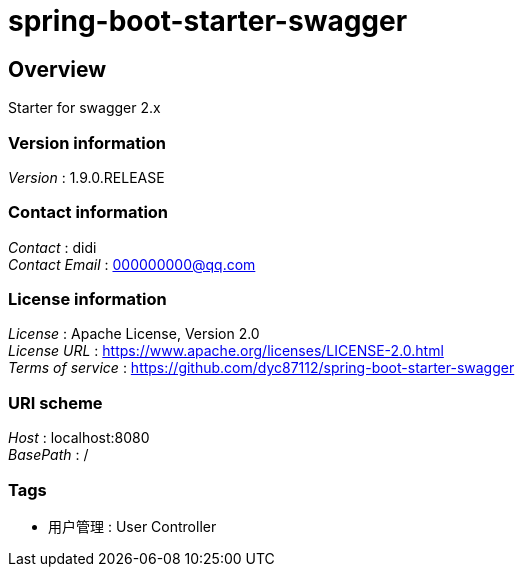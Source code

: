 = spring-boot-starter-swagger


[[_overview]]
== Overview
Starter for swagger 2.x


=== Version information
[%hardbreaks]
__Version__ : 1.9.0.RELEASE


=== Contact information
[%hardbreaks]
__Contact__ : didi
__Contact Email__ : 000000000@qq.com


=== License information
[%hardbreaks]
__License__ : Apache License, Version 2.0
__License URL__ : https://www.apache.org/licenses/LICENSE-2.0.html
__Terms of service__ : https://github.com/dyc87112/spring-boot-starter-swagger


=== URI scheme
[%hardbreaks]
__Host__ : localhost:8080
__BasePath__ : /


=== Tags

* 用户管理 : User Controller




